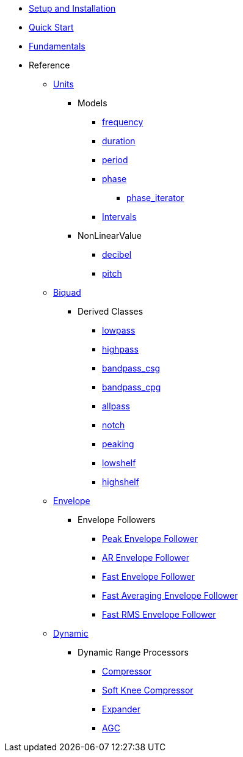 * xref:setup.adoc[Setup and Installation]
* xref:quick_start.adoc[Quick Start]
* xref:fundamentals.adoc[Fundamentals]
* Reference
** xref:reference/units.adoc[Units]
*** Models
**** xref:reference/units/frequency.adoc[frequency]
**** xref:reference/units/duration.adoc[duration]
**** xref:reference/units/period.adoc[period]
**** xref:reference/units/phase.adoc[phase]
***** xref:reference/units/phase_iterator.adoc[phase_iterator]
**** xref:reference/units/intervals.adoc[Intervals]
*** NonLinearValue
**** xref:reference/units/decibel.adoc[decibel]
**** xref:reference/units/pitch.adoc[pitch]
** xref:reference/biquad.adoc[Biquad]
*** Derived Classes
**** xref:reference/biquad/lowpass.adoc[lowpass]
**** xref:reference/biquad/highpass.adoc[highpass]
**** xref:reference/biquad/bandpass_csg.adoc[bandpass_csg]
**** xref:reference/biquad/bandpass_cpg.adoc[bandpass_cpg]
**** xref:reference/biquad/allpass.adoc[allpass]
**** xref:reference/biquad/notch.adoc[notch]
**** xref:reference/biquad/peaking.adoc[peaking]
**** xref:reference/biquad/lowshelf.adoc[lowshelf]
**** xref:reference/biquad/highshelf.adoc[highshelf]
** xref:reference/envelope.adoc[Envelope]
*** Envelope Followers
**** xref:reference/envelope/peak_envelope_follower.adoc[Peak Envelope Follower]
**** xref:reference/envelope/ar_envelope_follower.adoc[AR Envelope Follower]
**** xref:reference/envelope/fast_envelope_follower.adoc[Fast Envelope Follower]
**** xref:reference/envelope/fast_ave_envelope_follower.adoc[Fast Averaging Envelope Follower]
**** xref:reference/envelope/fast_rms_envelope_follower.adoc[Fast RMS Envelope Follower]
** xref:reference/dynamic.adoc[Dynamic]
*** Dynamic Range Processors
**** xref:reference/dynamic/compressor.adoc[Compressor]
**** xref:reference/dynamic/soft_knee_compressor.adoc[Soft Knee Compressor]
**** xref:reference/dynamic/expander.adoc[Expander]
**** xref:reference/dynamic/agc.adoc[AGC]
